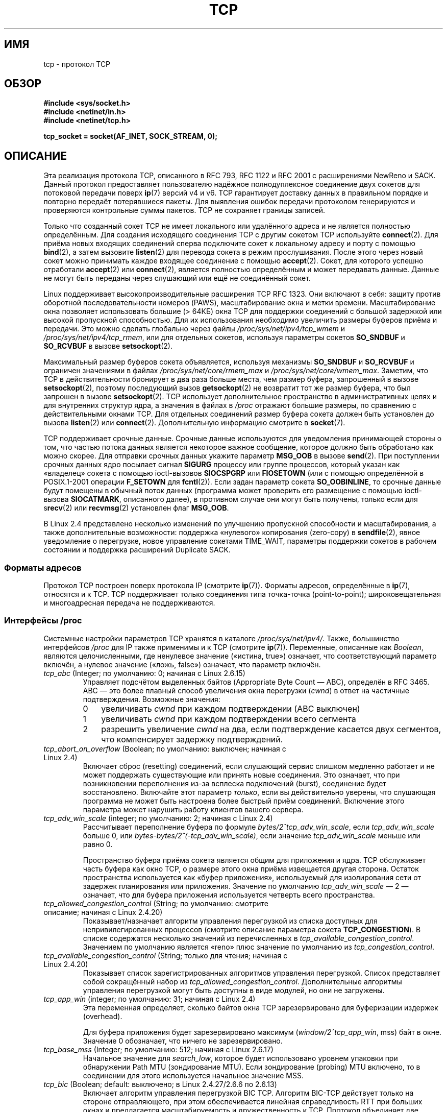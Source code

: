 .\" This man page is Copyright (C) 1999 Andi Kleen <ak@muc.de>.
.\" Permission is granted to distribute possibly modified copies
.\" of this page provided the header is included verbatim,
.\" and in case of nontrivial modification author and date
.\" of the modification is added to the header.
.\"
.\" 2.4 Updates by Nivedita Singhvi 4/20/02 <nivedita@us.ibm.com>.
.\" Modified, 2004-11-11, Michael Kerrisk and Andries Brouwer
.\"	Updated details of interaction of TCP_CORK and TCP_NODELAY.
.\"
.\" 2008-11-21, mtk, many, many updates.
.\"     The descriptions of /proc files and socket options should now
.\"     be more or less up to date and complete as at Linux 2.6.27
.\"     (other than the remaining FIXMEs in the page source below).
.\"
.\"*******************************************************************
.\"
.\" This file was generated with po4a. Translate the source file.
.\"
.\"*******************************************************************
.TH TCP 7 2012\-04\-23 Linux "Руководство программиста Linux"
.SH ИМЯ
tcp \- протокол TCP
.SH ОБЗОР
\fB#include <sys/socket.h>\fP
.br
\fB#include <netinet/in.h>\fP
.br
\fB#include <netinet/tcp.h>\fP
.sp
\fBtcp_socket = socket(AF_INET, SOCK_STREAM, 0);\fP
.SH ОПИСАНИЕ
Эта реализация протокола TCP, описанного в RFC\ 793, RFC\ 1122 и RFC\ 2001 с
расширениями NewReno и SACK. Данный протокол предоставляет пользователю
надёжное полнодуплексное соединение двух сокетов для потоковой передачи
поверх \fBip\fP(7) версий v4 и v6. TCP гарантирует доставку данных в правильном
порядке и повторно передаёт потерявшиеся пакеты. Для выявления ошибок
передачи протоколом генерируются и проверяются контрольные суммы
пакетов. TCP не сохраняет границы записей.

Только что созданный сокет TCP не имеет локального или удалённого адреса и
не является полностью определённым. Для создания исходящего соединения TCP с
другим сокетом TCP используйте \fBconnect\fP(2). Для приёма новых входящих
соединений сперва подключите  сокет к локальному адресу и порту с помощью
\fBbind\fP(2), а затем вызовите \fBlisten\fP(2) для перевода сокета в режим
прослушивания. После этого через новый сокет можно принимать каждое входящее
соединение с помощью \fBaccept\fP(2). Сокет, для которого успешно отработали
\fBaccept\fP(2) или \fBconnect\fP(2), является полностью определённым и может
передавать данные. Данные не могут быть переданы через слушающий или ещё не
соединённый сокет.

Linux поддерживает высокопроизводительные расширения TCP RFC\ 1323. Они
включают в себя: защиту против оборотной последовательности номеров (PAWS),
масштабирование окна и метки времени. Масштабирование окна позволяет
использовать большие (> 64КБ) окна TCP для поддержки соединений с
большой задержкой или высокой пропускной способностью. Для их использования
необходимо увеличить размеры буферов приёма и передачи. Это можно сделать
глобально через файлы \fI/proc/sys/net/ipv4/tcp_wmem\fP и
\fI/proc/sys/net/ipv4/tcp_rmem\fP, или для отдельных сокетов, используя
параметры сокетов \fBSO_SNDBUF\fP и \fBSO_RCVBUF\fP в вызове \fBsetsockopt\fP(2).

Максимальный размер буферов сокета объявляется, используя механизмы
\fBSO_SNDBUF\fP и \fBSO_RCVBUF\fP и ограничен значениями в файлах
\fI/proc/sys/net/core/rmem_max\fP и \fI/proc/sys/net/core/wmem_max\fP. Заметим,
что TCP в действительности бронирует в два раза больше места, чем размер
буфера, запрошенный в вызове \fBsetsockopt\fP(2), поэтому последующий вызов
\fBgetsockopt\fP(2) не возвратит тот же размер буфера, что был запрошен в
вызове \fBsetsockopt\fP(2). TCP использует дополнительное пространство в
административных целях и для внутренних структур ядра, а значения в файлах в
\fI/proc\fP отражают большие размеры, по сравнению с действительными окнами
TCP. Для отдельных соединений размер буфера сокета должен быть установлен до
вызова \fBlisten\fP(2) или \fBconnect\fP(2). Дополнительную информацию смотрите в
\fBsocket\fP(7).
.PP
TCP поддерживает срочные данные. Срочные данные используются для уведомления
принимающей стороны о том, что частью потока данных является некоторое
важное сообщение, которое должно быть обработано как можно скорее. Для
отправки срочных данных укажите параметр \fBMSG_OOB\fP в вызове \fBsend\fP(2). При
поступлении срочных данных ядро посылает сигнал \fBSIGURG\fP процессу или
группе процессов, который указан как «владелец» сокета с помощью
ioctl\-вызовов \fBSIOCSPGRP\fP или \fBFIOSETOWN\fP (или с помощью определённой в
POSIX.1\-2001 операции \fBF_SETOWN\fP для \fBfcntl\fP(2)). Если задан параметр
сокета \fBSO_OOBINLINE\fP, то срочные данные будут помещены в обычный поток
данных (программа может проверить его размещение с помощью ioctl\-вызова
\fBSIOCATMARK\fP, описанного далее), в противном случае они могут быть
получены, только если для s\fBrecv\fP(2) или \fBrecvmsg\fP(2) установлен флаг
\fBMSG_OOB\fP.

В Linux 2.4 представлено несколько изменений по улучшению пропускной
способности и масштабирования, а также дополнительные возможности: поддержка
«нулевого» копирования (zero\-copy) в \fBsendfile\fP(2), явное уведомление о
перегрузке, новое управление сокетами TIME_WAIT, параметры поддержки сокетов
в рабочем состоянии и поддержка расширений Duplicate SACK.
.SS "Форматы адресов"
Протокол TCP построен поверх протокола IP (смотрите \fBip\fP(7)). Форматы
адресов, определённые в \fBip\fP(7), относятся и к TCP. TCP поддерживает только
соединения типа точка\-точка (point\-to\-point); широковещательная и
многоадресная передача не поддерживаются.
.SS "Интерфейсы /proc"
Системные настройки параметров TCP хранятся в каталоге
\fI/proc/sys/net/ipv4/\fP. Также, большинство интерфейсов \fI/proc\fP для IP также
применимы и к TCP (смотрите \fBip\fP(7)). Переменные, описанные как \fIBoolean\fP,
являются целочисленными, где ненулевое значение («истина, true») означает,
что соответствующий параметр включён, а нулевое значение («ложь, false»)
означает, что параметр включён.
.TP 
\fItcp_abc\fP (Integer; по умолчанию: 0; начиная с Linux 2.6.15)
.\" The following is from 2.6.28-rc4: Documentation/networking/ip-sysctl.txt
Управляет подсчётом выделенных байтов (Appropriate Byte Count — ABC),
определён в RFC 3465. ABC — это более плавный способ увеличения окна
перегрузки (\fIcwnd\fP) в ответ на частичные подтверждения. Возможные значения:
.RS
.IP 0 3
увеличивать \fIcwnd\fP при каждом подтверждении (ABC выключен)
.IP 1
увеличивать \fIcwnd\fP при каждом подтверждении всего сегмента
.IP 2
разрешить увеличение \fIcwnd\fP на два, если подтверждение касается двух
сегментов, что компенсирует задержку подтверждений.
.RE
.TP 
\fItcp_abort_on_overflow\fP (Boolean;  по умолчанию: выключен; начиная с Linux 2.4)
.\" Since 2.3.41
Включает сброс (resetting) соединений, если слушающий сервис слишком
медленно работает и не может поддержать существующие или принять новые
соединения. Это означает, что при возникновении переполнения из\-за всплеска
подключений (burst), соединение будет восстановлено. Включайте этот параметр
\fIтолько\fP, если вы действительно уверены, что слушающая программа не может
быть настроена более быстрый приём соединений. Включение этого параметра
может нарушить работу клиентов вашего сервера.
.TP 
\fItcp_adv_win_scale\fP (integer; по умолчанию: 2; начиная с Linux 2.4)
.\" Since 2.4.0-test7
Рассчитывает переполнение буфера по формуле \fIbytes/2^tcp_adv_win_scale\fP,
если \fItcp_adv_win_scale\fP больше 0, или
\fIbytes\-bytes/2^(\-tcp_adv_win_scale)\fP, если значение \fItcp_adv_win_scale\fP
меньше или равно 0.

Пространство буфера приёма сокета является общим для приложения и ядра. TCP
обслуживает часть буфера как окно TCP, о размере этого окна приёма
извещается другая сторона. Остаток пространства используется как «буфер
приложения», используемый для изолирования сети от задержек планирования или
приложения. Значение по умолчанию \fItcp_adv_win_scale\fP — 2 — означает, что
для буфера приложения используется четверть всего пространства.
.TP 
\fItcp_allowed_congestion_control\fP (String; по умолчанию: смотрите описание; начиная с Linux 2.4.20)
.\" The following is from 2.6.28-rc4: Documentation/networking/ip-sysctl.txt
.\" FIXME How are the items in this delimited? Null bytes, spaces, commas?
Показывает/назначает алгоритм управления перегрузкой из списка доступных для
непривилегированных процессов (смотрите описание параметра сокета
\fBTCP_CONGESTION\fP). В списке содержатся несколько значений из перечисленных
в \fItcp_available_congestion_control\fP. Значением по умолчанию является
«reno» плюс значение по умолчанию из \fItcp_congestion_control\fP.
.TP 
\fItcp_available_congestion_control\fP (String; только для чтения; начиная с Linux 2.4.20)
.\" The following is from 2.6.28-rc4: Documentation/networking/ip-sysctl.txt
.\" FIXME How are the items in this delimited? Null bytes, spaces, commas?
Показывает список зарегистрированных алгоритмов управления
перегрузкой. Список представляет собой сокращённый набор из
\fItcp_allowed_congestion_control\fP. Дополнительные алгоритмы управления
перегрузкой могут быть доступны в виде модулей, но они не загружены.
.TP 
\fItcp_app_win\fP (integer; по умолчанию: 31; начиная с Linux 2.4)
.\" Since 2.4.0-test7
Эта переменная определяет, сколько байтов окна TCP зарезервировано для
буферизации издержек (overhead).

.\"
.\" The following is from 2.6.28-rc4: Documentation/networking/ip-sysctl.txt
Для буфера приложения будет зарезервировано максимум
(\fIwindow/2^tcp_app_win\fP, mss) байт в окне. Значение 0 обозначает, что
ничего не зарезервировано.
.TP 
\fItcp_base_mss\fP (Integer; по умолчанию: 512; начиная с Linux 2.6.17)
.\"
.\" The following is from 2.6.12: Documentation/networking/ip-sysctl.txt
Начальное значение для \fIsearch_low\fP, которое будет использовано уровнем
упаковки при обнаружении Path MTU (зондирование MTU). Если зондирование
(probing) MTU включено, то в соединении для этого используется начальное
значение MSS.
.TP 
\fItcp_bic\fP (Boolean; default: выключено; в Linux 2.4.27/2.6.6 по 2.6.13)
.\"
.\" The following is from 2.6.12: Documentation/networking/ip-sysctl.txt
Включает алгоритм управления перегрузкой BIC TCP. Алгоритм BIC\-TCP действует
только на стороне отправляющего, при этом обеспечивается линейная
справедливость RTT при больших окнах и предлагается масштабируемость и
дружественность к TCP. Протокол объединяет две схемы, называемые аддитивное
увеличение (additive increase) и увеличение дихотомическим поиском (binary
search increase). Когда окно перегрузки велико, аддитивное увеличение с
большим приращением обеспечивает линейную справедливость RTT, а также
хорошую масштабируемость. При маленьких окнах перегрузки, увеличение
дихотомическим поиском предоставляет дружественность к TCP.
.TP 
\fItcp_bic_low_window\fP (integer; по умолчанию: 14; в Linux 2.4.27/2.6.6 по 2.6.13)
.\"
.\" The following is from 2.6.12: Documentation/networking/ip-sysctl.txt
Устанавливает порог окна (в пакетах) после которого запускается BIC TCP для
регулировки окна перегрузки. Ниже этого порога BIC TCP действует как
алгоритм по умолчанию — TCP Reno.
.TP 
\fItcp_bic_fast_convergence\fP (Boolean; по умолчанию: включено; в Linux 2.4.27/2.6.6 по 2.6.13)
Заставляет BIC TCP реагировать на изменения окна перегрузки более
быстро. Позволяет двум потокам сообща использовать одно соединение для более
быстрой сходимости.
.TP 
\fItcp_congestion_control\fP (String; по умолчанию: смотрите описание; начиная с Linux 2.4.13)
.\" The following is from 2.6.28-rc4: Documentation/networking/ip-sysctl.txt
Включает алгоритм управления перегрузкой по умолчанию для новых
соединений. Алгоритм «reno» доступен всегда, но в зависимости от настроек
ядра могут быть и другие. Значение по умолчанию для этого файла задаётся в
настройке ядра.
.TP 
\fItcp_dma_copybreak\fP (integer; по умолчанию: 4096; начиная с Linux 2.6.24)
Нижний предел (в байтах) на количество читаемых из сокета данных, которое
будет снято из механизма копирования DMA, если он есть в системе и ядро было
настроено с параметром \fBCONFIG_NET_DMA\fP.
.TP 
\fItcp_dsack\fP (Boolean; по умолчанию: включено; начиная с Linux 2.4)
.\" Since 2.4.0-test7
Включает поддержку RFC\ 2883 TCP Duplicate SACK.
.TP 
\fItcp_ecn\fP (Boolean; по умолчанию: выключено; начиная с Linux 2.4)
.\" Since 2.4.0-test7
Включает RFC\ 2884 Explicit Congestion Notification (явное уведомление о
перегрузке). При включении может пропасть возможность установления
соединений с некоторыми узлами из\-за старых маршрутизаторов по пути
следования, что выражается в обрыве (dropped) соединения.
.TP 
\fItcp_fack\fP (Boolean; по умолчанию: включено; начиная с Linux 2.2)
.\" Since 2.1.92
Включает поддержку TCP Forward Acknowledgement (подтверждение передачи).
.TP 
\fItcp_fin_timeout\fP (integer; по умолчанию: 60; начиная с Linux 2.2)
.\" Since 2.1.53
.\"
.\" The following is from 2.6.12: Documentation/networking/ip-sysctl.txt
Устанавливает количество секунд, в течение которых необходимо ждать
последний пакет FIN перед принудительным закрытием сокета. Строго говоря,
это нарушение спецификации TCP, но оно необходимо для предотвращения атак
отказа в обслуживании (DoS). Значение по умолчанию в ядрах 2.2 равно 180.
.TP 
\fItcp_frto\fP (integer; по умолчанию: 0; начиная с Linux 2.4.21/2.6)
.\" Since 2.4.21/2.5.43
Включает F\-RTO — расширенный алгоритм восстановления пауз при повторных
передачах TCP (RTO). В частности, он полезен в беспроводных средах, где
потеря пакетов обычно происходит из\-за произвольного возникающих радиопомех,
а не из\-за перегрузки промежуточного маршрутизатора. Подробности смотрите в
RFC 4138.

В этом файле могут быть следующие значения:
.RS
.IP 0 3
Выключить.
.IP 1
Включить базовую версию алгоритма F\-RTO.
.IP 2
Включить расширенный SACK алгоритм F\-RTO, если поток использует SACK. Когда
используется SACK, также может использоваться и базовая версия, хотя при
этом возникают случаи, где F\-RTO сработает плохо при подсчёте пакетов в
потоке TCP с включённым SACK.
.RE
.IP
До Linux 2.6.22 этот параметр имел тип Boolean, в котором поддерживаются
только значения 0 и 1.
.TP 
\fItcp_frto_response\fP (integer; по умолчанию: 0; начиная с Linux 2.6.22)
Если F\-RTO обнаруживает, что пауза при повторной передаче TCP не типична
(т.е, паузы можно было бы избежать, если в TCP была бы установлена более
длительная пауза повторной передачи), то у TCP есть несколько вариантов, что
сделать дальше. Возможные значения:
.RS
.IP 0 3
Уменьшение скорости (rate) вдвое; плавный и осторожный ответ, приводит к
уменьшению окна перегрузки (\fIcwnd\fP) вдвое и предельной величине медленного
старта (\fIssthresh\fP) после одного RTT.
.IP 1
Очень осторожный ответ; не рекомендуется, так как хотя и допускается, но
плохо взаимодействует с остальным Linux TCP; немедленно уменьшает \fIcwnd\fP и
\fIssthresh\fP вдвое.
.IP 2
Активный ответ; отменяет оценки управления перегрузкой, которые теперь не
нужны (игнорируется возможность потери повторной передачи, которая бы
требовала от TCP большей бережливости); значения \fIcwnd\fP и \fIssthresh\fP
восстанавливаются в значения до паузы.
.RE
.TP 
\fItcp_keepalive_intvl\fP (integer; по умолчанию: 75; начиная с Linux 2.4)
.\" Since 2.3.18
Количество секунд между отправкой «поддерживающих» (keep\-alive) проверочных
пакетов.
.TP 
\fItcp_keepalive_probes\fP (integer; по умолчанию: 9; начиная с Linux 2.2)
.\" Since 2.1.43
Максимальное количество отправляемых «поддерживающих» (keep\-alive) пакетов
TCP до разрыва соединения, если не будет получено ответа от другой стороны.
.TP 
\fItcp_keepalive_time\fP (integer; по умолчанию: 7200; начиная с Linux 2.2)
.\" Since 2.1.43
Количество секунд между отсутствием передаваемых данных и отправкой через
соединение «поддерживающих» пакетов. Эти пакеты будут отправляться, только
если установлен параметра сокета \fBSO_KEEPALIVE\fP. Значение по умолчанию
равно 7200 секунд (2 часа). Бездействующее соединение разрывается примерно
через 11 минут (9 пакетов, с интервалом 75 секунд) при включённом режиме
keep\-alive.

.\"
.\" The following is from 2.6.12: Documentation/networking/ip-sysctl.txt
Заметим, что механизмы слежения за соединением более низкого уровня и
периоды ожидания приложений могут быть гораздо короче.
.TP 
\fItcp_low_latency\fP (Boolean; по умолчанию: выключено; начиная с Linux 2.4.21/2.6)
.\" Since 2.4.21/2.5.60
Если включён, то при работе стека TCP отдаётся предпочтение меньшей
задержке, а не более высокой производительности. Если параметр выключен, то
предпочтение отдаётся высокой производительности. В качестве примера
приложения, для которого нужно включить этот параметр, можно привести
вычислительный кластер Beowulf.
.TP 
\fItcp_max_orphans\fP (integer; по умолчанию: смотрите далее; начиная с Linux 2.4)
.\" Since 2.3.41
Максимальное количество брошенных (orphaned, не присоединённых ни к одному
пользовательскому обработчику файлов) сокетов TCP, разрешённых в
системе. Если это количество превышается, то брошенные соединения
сбрасываются и выводится предупреждение. Данное ограничение существует
только для предотвращения простейших атак в обслуживании (DoS). Понижать
этот лимит не рекомендуется. Иногда для сети может потребоваться увеличить
это количество, но заметим, что на каждое такое брошенное соединение
расходуется до 64КБ невыгружаемой памяти. Значение по умолчанию равно
значению параметра ядра NR_FILE. Значение по умолчанию может изменяться в
зависимости от количества памяти в системе.
.TP 
\fItcp_max_syn_backlog\fP (integer; по умолчанию: смотрите далее; начиная с Linux 2.2)
.\" Since 2.1.53
Максимальное количество запросов на соединение в очереди, которые пока не
получили подтверждения от клиентов. Если это количество превышается, то ядро
начнёт отбрасывать запросы. Значение по умолчанию (256) увеличивается до
1024, если в системе достаточно памяти (>= 128МБ) и уменьшается до 128,
если памяти мало (<= 32МБ). При значениях больше 1024 рекомендуется
также изменить значение TCP_SYNQ_HSIZE в \fIinclude/net/tcp.h\fP так, чтобы
TCP_SYNQ_HSIZE*16<=tcp_max_syn_backlog, и пересобрать ядро.
.TP 
\fItcp_max_tw_buckets\fP (integer; по умолчанию: смотрите далее; начиная с Linux 2.4)
.\" Since 2.3.41
Максимальное количество сокетов в состоянии TIME_WAIT, разрешённое в
системе. Это ограничение существует только для предотвращения простейших
атак DoS. По умолчанию равно NR_FILE*2 и изменяется в зависимости от
количества памяти в системе. Если это значение превышено, то сокет
закрывается и выводится предупреждение.
.TP 
\fItcp_moderate_rcvbuf\fP (Boolean; по умолчанию: включено; начиная с Linux 2.4.17/2.6.7)
.\" The following is from 2.6.28-rc4: Documentation/networking/ip-sysctl.txt
Если включён, то для TCP включается автоматическая настройка приёмного
буфера; при этом размер буфера (не более чем \fItcp_rmem[2]\fP) автоматически
подгоняется под размер, используемый на пути прохождения трафика, в целях
достижения максимальной пропускной способности.
.TP 
\fItcp_mem\fP (начиная с Linux 2.4)
.\" Since 2.4.0-test7
Вектор из 3 целочисленных значений: [low, pressure, high]. Представляют
собой границы, измеряемые в системных страницах памяти, используются в TCP
для отслеживания использования памяти. По умолчанию рассчитываются во время
загрузки ОС, зависят от количества памяти в системе (для этого в TCP может
использоваться только \fIнижняя память\fP (low memory), которая в 32\-битных
системах ограничена 900\-ми мегабайтами. В 64\-битных системах этого
ограничения нет).
.RS
.TP  10
\fIlow\fP
TCP не регулирует распределение своей памяти, если число страниц, выделенных
глобально, ниже этого значения.
.TP 
\fIpressure\fP
Когда количество страниц, размещённых TCP,  превышает это значение, то TCP
изменяет свой метод использования памяти. Это состояние отменяется при
падении количества размещённых страниц ниже значения \fIlow\fP.
.TP 
\fIhigh\fP
Глобальное (общее) максимальное количество страниц, которое может
использовать TCP. Это значение переопределяет все другие ограничения,
накладываемые ядром.
.RE
.TP 
\fItcp_mtu_probing\fP (integer; по умолчанию: 0; начиная с Linux 2.6.17)
.\" The following is from 2.6.28-rc4: Documentation/networking/ip-sysctl.txt
Этот параметр контролирует TCP Packetization\-Layer Path MTU Discovery. В
файле могут указываться следующие значения:
.RS
.IP 0 3
Выключен
.IP 1
Включать при обнаружении чёрной дыры (black hole) ICMP
.IP 2
Всегда включено, использовать начальное значение MSS из \fItcp_base_mss\fP.
.RE
.TP 
\fItcp_no_metrics_save\fP (Boolean; по умолчанию: выключено; начиная с Linux 2.6.6)
.\" The following is from 2.6.28-rc4: Documentation/networking/ip-sysctl.txt
По умолчанию, TCP сохраняет различные метрики соединения в кэше маршрутов
при закрытии соединения для того, чтобы соединения, устанавливаемые в
ближайшем будущем, могли использовать этот набор начальных
состояний. Обычно, это увеличивает общую производительность, но иногда может
и уменьшить её. Если \fItcp_no_metrics_save\fP включено, то TCP не кэширует
метрики при закрытии соединений.
.TP 
\fItcp_orphan_retries\fP (integer; по умолчанию: 8; начиная с Linux 2.4)
.\" Since 2.3.41
Максимальное количество попыток проверки другой стороны соединения перед
закрытием с нашей стороны.
.TP 
\fItcp_reordering\fP (integer; по умолчанию: 3; начиная с Linux 2.4)
.\" Since 2.4.0-test7
Максимальное количество пакетов, которое может быть переупорядочено в потоке
TCP, при котором TCP ещё не считает что произошли потери и не переходит в
состояние медленного запуска (slow start). Не рекомендуется менять это
значение. Данная метрика обнаружения переупорядочивания пакетов
предназначена для минимизации повторных передач, обусловленных
переупорядочиванием пакетов в соединении.
.TP 
\fItcp_retrans_collapse\fP (Boolean; по умолчанию: включено; начиная с Linux 2.2)
.\" Since 2.1.96
При повторной передаче пробовать посылать полноразмерные пакеты.
.TP 
\fItcp_retries1\fP (integer; по умолчанию: 3; начиная с Linux 2.2)
.\" Since 2.1.43
Количество попыток повторной передачи пакетов по установленному соединению
без привлечения других сетевых уровней. При превышении данного количества,
сетевой уровень обновляет маршрут перед каждым повтором (если это
возможно). В RFC установлено минимальное значение по умолчанию: 3.
.TP 
\fItcp_retries2\fP (integer; по умолчанию: 15; начиная с Linux 2.2)
.\" Since 2.1.43
Максимальное количество попыток повторной передачи пакетов TCP по
установленному соединению до того, как оно будет считаться разорванным. По
умолчанию равно 15, что соответствует времени примерно от 13 до 30 минут, в
зависимости от значения таймера повторной передачи. В RFC\ 1122 установлена
минимальная граница в 100 секунд, которая обычно считается слишком
маленькой.
.TP 
\fItcp_rfc1337\fP (Boolean; по умолчанию: выключено; начиная с Linux 2.2)
.\" Since 2.1.90
Включает поведение TCP, совместимое с RFC\ 1337. Если выключено, то: если в
состоянии TIME_WAIT принимается RST, то сокет закрывается немедленно, не
дожидаясь конца периода TIME_WAIT.
.TP 
\fItcp_rmem\fP (начиная с Linux 2.4)
.\" Since 2.4.0-test7
Вектор из 3 целочисленных значений: [min, default, max]. Эти параметры
используются TCP для регулирования размера буфера приёма. TCP динамически
корректирует размер буфера приёма от значений по умолчанию, указанных ниже,
в диапазоне этих переменных и в зависимости от количества памяти в системе.
.RS
.TP  10
\fImin\fP
Минимальный размер буфера приёма, используемый каждым сокетом TCP. По
умолчанию равен размеру системной страницы (в Linux 2.4 равно 4КБ и может
уменьшаться до \fBPAGE_SIZE\fP байт в системах с малым количеством памяти). Это
значение используется для того, чтобы размещение страниц памяти меньше этого
значения в режиме давления (pressure) все равно выполнялось. Не ограничивает
размер буфера приёма, объявленного для сокета с помощью \fBSO_RCVBUF\fP.
.TP 
\fIdefault\fP
Размер буфера приёма по умолчанию для сокетов TCP. Это значение
переопределяет начальный размер буфера по умолчанию, взятый из общей
глобальной переменной \fInet.core.rmem_default\fP, определённой для всех
протоколов. По умолчанию равен 87380 байт (в Linux 2.4 это значение может
уменьшаться до 43689 в системах с малым количеством памяти). Если желательны
большие размеры буфера приёма, то это значение должно быть увеличено (влияет
на все сокеты). Для разрешения больших размеров окон TCP должно быть
включено \fInet.ipv4.tcp_window_scaling\fP (по умолчанию).
.TP 
\fImax\fP
Максимальный размер буфера приёма, используемый каждым сокетом TCP. Это
значение не переопределяет значение глобальной переменной
\fInet.core.rmem_max\fP. Не используется для ограничения размера буфера приёма,
объявленного для сокета через \fBSO_RCVBUF\fP. Значение по умолчанию
рассчитывается по следующей формуле

    max(87380, min(4МБ, \fItcp_mem\fP[1]*PAGE_SIZE/128))

(в Linux 2.4 значение по умолчанию равно 87380*2 байт, уменьшается до 87380
в системах с малым количеством памяти).
.RE
.TP 
\fItcp_sack\fP (Boolean; по умолчанию: включено; начиная с Linux 2.2)
.\" Since 2.1.36
Включает выборочные подтверждения TCP (TCP Selective Acknowledgements),
описанные в RFC\ 2018.
.TP 
\fItcp_slow_start_after_idle\fP (Boolean; по умолчанию: включено; начиная с Linux 2.6.18)
.\" The following is from 2.6.28-rc4: Documentation/networking/ip-sysctl.txt
Если включено, то разрешается поведение согласно RFC 2861 и таймаут окна
перегрузки после периода простоя. Период простоя определяется текущим
значением RTO (таймаут повторной передачи). Если выключено, то после окна
перегрузки не следует таймаут после периода простоя.
.TP 
\fItcp_stdurg\fP (Boolean; по умолчанию: выключено; начиная с Linux 2.2)
.\" Since 2.1.44
.\" RFC 793 was ambiguous in its specification of the meaning of the
.\" urgent pointer.  RFC 1122 (and RFC 961) fixed on a particular
.\" resolution of this ambiguity (unfortunately the "wrong" one).
Если значение включено, то для поля указателя срочных данных TCP
используется интерпретация RFC\ 1122. Согласно этому указатель срочности
указывает на последний байт срочных данных. Если это значение выключено, то
для указателя на срочные данные применяется интерпретация, совместимая с
BSD: указатель срочности указывает на первый байт после срочных
данных. Включение этого значения может привести к проблемам с
взаимодействием сетей.
.TP 
\fItcp_syn_retries\fP (integer; по умолчанию: 5; начиная с Linux 2.2)
.\" Since 2.1.38
Максимальное количество посылаемых начальных пакетов SYN у активного
соединения TCP. Значение должно быть меньше 255. Значение по умолчанию равно
5, что соответствует примерно 180 секундам.
.TP 
\fItcp_synack_retries\fP (integer; по умолчанию: 5; начиная с Linux 2.2)
.\" Since 2.1.38
Максимальное количество попыток повторной передачи сегмента SYN/ACK у
пассивного соединения TCP. Значение должно быть меньше 255.
.TP 
\fItcp_syncookies\fP (Boolean; начиная с Linux 2.2)
.\" Since 2.1.43
Включает TCP syncookies. Ядро должно быть собрано с параметром
\fBCONFIG_SYN_COOKIES\fP. Это вызывает отправку syncookies при переполнении у
сокета очереди syn backlog. Возможность syncookies создана для защиты сокета
от атак переполнения SYN. Используйте её в самую последнюю очередь, а лучше
вообще не используйте. Это является нарушением протокола TCP и конфликтует
со многими другими областями TCP, например с расширениями TCP. Может
привести к проблемам в работе клиентов и релеев. Не рекомендуется к
использованию на высокозагруженных серверах в качестве «быстрой помощи» при
перегрузках или некорректных настройках. В качестве рекомендуемой
альтернативы смотрите \fItcp_max_syn_backlog\fP, \fItcp_synack_retries\fP и
\fItcp_abort_on_overflow\fP.
.TP 
\fItcp_timestamps\fP (Boolean; по умолчанию: включено; начиная с Linux 2.2)
.\" Since 2.1.36
Включает метки времени TCP, описанные в RFC\ 1323.
.TP 
\fItcp_tso_win_divisor\fP (integer; по умолчанию: 3; начиная с Linux 2.6.9)
Контролирует процент окна перегрузки, который может быть использован
одиночным кадром TCP Segmentation Offload (TSO). Значение этого параметра —
компромисс между временной нагрузкой (burstiness) и построением больших
кадров TSO.
.TP 
\fItcp_tw_recycle\fP (Boolean; по умолчанию: выключено; начиная с Linux 2.4)
.\" Since 2.3.15
.\"
.\" The following is from 2.6.12: Documentation/networking/ip-sysctl.txt
Включает быстрое повторное использование сокетов TIME_WAIT. Включать не
рекомендуется, так как это может привести к проблемам с трансляцией сетевых
адресов NAT.
.TP 
\fItcp_tw_reuse\fP (Boolean; по умолчанию: выключено; начиная с Linux 2.4.19/2.6)
.\" Since 2.4.19/2.5.43
.\"
.\" The following is from 2.6.12: Documentation/networking/ip-sysctl.txt
Позволяет повторно использовать сокеты TIME_WAIT для новых соединений, если
это безопасно с точки зрения протокола. Значение не должно изменяться без
совета/запроса технических специалистов.
.TP 
\fItcp_vegas_cong_avoid\fP (Boolean; по умолчанию: выключено; с Linux 2.2 по 2.6.13)
.\" Since 2.1.8; removed in 2.6.13
.\"
.\" The following is from 2.6.12: Documentation/networking/ip-sysctl.txt
Включает алгоритм избежания перегрузок TCP Vegas. TCP Vegas действует на
стороне отправителя; он ожидает начала перегрузки, оценивая пропускную
способность. TCP Vegas подгоняет частоту отправки, изменяя окно
перегрузки. При включённом TCP Vegas обеспечиваются меньшие потери пакетов,
но он не так стремителен как TCP Reno.
.TP 
\fItcp_westwood\fP (Boolean; по умолчанию: выключено; с Linux 2.4.26/2.6.3 по 2.6.13)
Включает алгоритм управления перегрузками TCP Westwood+. TCP Westwood+
действует на стороне отправителя и является модификацией стека протокола TCP
Reno, ориентированной на производительность управления перегрузками TCP.  Он
основан на оценке полосы пропускания от точки передачи до точки приёма при
изменении окна перегрузки и порога медленного старта после возникновения
перегрузки. Используя эту оценку TCP Westwood+ подстраивает порог медленного
старта и окно перегрузки, принимая во внимание пропускную способность,
полученную во время перегрузки. TCP Westwood+ значительно увеличивает
плавность (fairness), по сравнению с TCP Reno, в проводных сетях и
пропускную способность в беспроводных сетях.
.TP 
\fItcp_window_scaling\fP (Boolean; по умолчанию: включено; начиная с Linux 2.2)
.\" Since 2.1.36
Включает изменение размера окна TCP, описанное в RFC\ 1323. Эта возможность
позволяет использовать большие (> 64КБ) окна для соединений TCP, но она
должна также поддерживаться на другой стороне соединения. Обычно, 16\-ти
битовый размер поля длины окна в заголовке TCP ограничивает его размер до
64КБ. Если нужно обеспечить больший размер окна, то приложение должно
увеличить размер своих буферов сокетов и включить  возможность
масштабирования окна. Если значение \fItcp_window_scaling\fP выключено, то TCP
не будет согласовывать использование масштабирования окон с другой стороной
во время установки соединения.
.TP 
\fItcp_wmem\fP (начиная с Linux 2.4)
.\" Since 2.4.0-test7
Вектор из 3 целочисленных значений: [min, default, max]. Эти параметры
используются TCP для управления размером буфера отправления. TCP динамически
корректирует размер буфера отправления от значений по умолчанию, указанных
ниже, в диапазоне этих переменных и в зависимости от количества доступной
памяти.
.RS
.TP  10
\fImin\fP
Минимальный размер буфера отправления, используемый каждым сокетом TCP. По
умолчанию равен размеру системной страницы (в Linux 2.4 значение равно
4КБ). Это значение используется для того, чтобы размещение страниц памяти
меньше этого значения в режиме давления (pressure) все равно выполнялось. Не
ограничивает размер буфера отправления, объявленного для сокета с помощью
\fBSO_SNDBUF\fP.
.TP 
\fIdefault\fP
.\" True in Linux 2.4 and 2.6
Размер буфера отправления по умолчанию для сокетов TCP. Это значение
переопределяет начальный размер буфера по умолчанию, взятый из общей
глобальной переменной \fI/proc/sys/net/core/wmem_default\fP, определённой для
всех протоколов. По умолчанию равно 16КБ. Если желательны большие размеры
буферов отправления, то это значение должно быть увеличено (влияет на все
сокеты). Для разрешения больших размеров окон TCP значение
\fI/proc/sys/net/ipv4/tcp_window_scaling\fP должно быть ненулевым (по
умолчанию).
.TP 
\fImax\fP
Максимальный размер буфера отправления, используемый каждым сокетом TCP. Это
значение не переопределяет значение переменной
\fI/proc/sys/net/core/wmem_max\fP. Не используется для ограничения размера
буфера отправления, объявленного для сокета через \fBSO_SNDBUF\fP. Значение по
умолчанию рассчитывается по следующей формуле

    max(65536, min(4МБ, \fItcp_mem\fP[1]*PAGE_SIZE/128))

(в Linux 2.4 значение по умолчанию равно 128КБ, уменьшается до 64КБ в
системах с малым количеством памяти).
.RE
.TP 
\fItcp_workaround_signed_windows\fP (Boolean; по умолчанию: выключено; начиная с Linux 2.6.26)
Если включено, то предполагать, что неполучение параметра окна
масштабирования означает, что удалённый TCP повреждён и считать размер окна
как число со знаком. Если выключено, то предполагается, что удалённый TCP не
повреждён, даже если мы не получаем от него параметр окна масштабирования.
.SS "Параметры сокетов"
.\" or SOL_TCP on Linux
.\" FIXME Document TCP_CONGESTION (new in 2.6.13)
Для получения и задания параметров сокетов TCP используйте вызов
\fBgetsockopt\fP(2) и \fBsetsockopt\fP(2), соответственно.  Значение аргумента
уровня параметров должно быть равно \fBIPPROTO_TCP\fP. Кроме того, сокетам TCP
доступно большинство параметров сокета \fBIPPROTO_IP\fP. Дополнительная
информация приведена в \fBip\fP(7).
.TP 
\fBTCP_CORK\fP (начиная с Linux 2.2)
.\" precisely: since 2.1.127
Если установлен, то не посылать частичные кадры. Все поставленные в очередь
частичные кадры будут отосланы, когда этот параметр будет очищен. Это
полезно для подготовки заголовков перед вызовом \fBsendfile\fP(2) или для
оптимизации пропускной способности. В текущей реализации отводится максимум
(ceiling) 200 миллисекунд, в течение которых вывод закупоривается (corked)
из\-за \fBTCP_CORK\fP. Если этот максимум достигнут, то данные в очереди
передаются автоматически. Этот параметр можно совмещать с \fBTCP_NODELAY\fP
только начиная с Linux 2.5.71. Данный параметр не должен использоваться,
если требуется переносимость кода.
.TP 
\fBTCP_DEFER_ACCEPT\fP (начиная с Linux 2.4)
.\" Precisely: since 2.3.38
Позволяет слушающему просыпаться только при поступлении данных на
сокет. Принимает целое значение (секунды), может ограничить максимальное
количество попыток TCP закрытия этого соединения. Данный параметр не должен
использоваться, если требуется переносимость кода.
.TP 
\fBTCP_INFO\fP (начиная с Linux 2.4)
Используется для сбора информации об этом сокете. Ядро возвращает структуру
\fIstruct tcp_info\fP, определённую в файле \fI/usr/include/linux/tcp.h\fP. Данный
параметр не должен использоваться, если требуется переносимость кода.
.TP 
\fBTCP_KEEPCNT\fP (начиная с Linux 2.4)
.\" Precisely: since 2.3.18
Максимальное число проверок (keepalive probes) TCP, отправляемых перед
сбросом соединения. Данный параметр не должен использоваться, если требуется
переносимость кода.
.TP 
\fBTCP_KEEPIDLE\fP (начиная с Linux 2.4)
.\" Precisely: since 2.3.18
Время (в секундах) простоя (idle) соединения, по прошествии которого TCP
начнёт отправлять проверочные пакеты (keepalive probes), если для сокета
включён параметр \fBSO_KEEPALIVE\fP. Данный параметр не должен использоваться,
если требуется переносимость кода.
.TP 
\fBTCP_KEEPINTVL\fP (начиная с Linux 2.4)
.\" Precisely: since 2.3.18
Время в секундах между отправками отдельных проверочных пакетов (keepalive
probes). Данный параметр не должен использоваться, если требуется
переносимость кода.
.TP 
\fBTCP_LINGER2\fP (начиная с Linux 2.4)
.\" Precisely: since 2.3.41
Время жизни брошенных (orphaned) сокетов в состоянии FIN_WAIT2. Этот
параметр может использоваться для переопределения общесистемного параметра
из файла \fI/proc/sys/net/ipv4/tcp_fin_timeout\fP данного сокета. Значение не
должно противоречить параметру \fBSO_LINGER\fP уровня сокета
\fBsocket\fP(7). Данный параметр не должен использоваться, если требуется
переносимость кода.
.TP 
\fBTCP_MAXSEG\fP
.\" Present in Linux 1.0
.\" FIXME
.\" Document TCP_MD5SIG, added in Linux 2.6.20,
.\" Needs CONFIG_TCP_MD5SIG
.\" From net/inet/Kconfig
.\" bool "TCP: MD5 Signature Option support (RFC2385) (EXPERIMENTAL)"
.\" RFC2385 specifies a method of giving MD5 protection to TCP sessions.
.\" Its main (only?) use is to protect BGP sessions between core routers
.\" on the Internet.
.\"
.\" There is a TCP_MD5SIG option documented in FreeBSD's tcp(4),
.\" but probably many details are different on Linux
.\" Authors were yoshfuji@linux-ipv6.org and Dave Muller
.\" http://thread.gmane.org/gmane.linux.network/47490
.\" http://www.daemon-systems.org/man/tcp.4.html
.\" http://article.gmane.org/gmane.os.netbsd.devel.network/3767/match=tcp_md5sig+freebsd
Максимальный размер сегмента для исходящих пакетов TCP. В Linux 2.2 и ранее,
и в Linux 2.6.28 и новее, если этот параметр задан до установления
соединения, то меняется также и значение MSS, сообщаемое другой стороне в
начальном пакете. Значения, превышающие MTU интерфейса, игнорируются. TCP
также будет определять минимальную и максимальную границу поверх этих
значений.
.TP 
\fBTCP_NODELAY\fP
.\" Present in Linux 1.0
Если включён, то отменяется выполнение алгоритма Nagle. Это означает, что
сегменты всегда отсылаются при первой же возможности, даже если к отправке
назначено небольшое количество данных. Если выключен, то данные
буферизируются и будут отправлены только после набора достаточно большого
количества данных, поэтому небольшие пакеты с данными не отправляются. Этот
параметр переопределяется \fBTCP_CORK\fP; однако, установка данного параметра
вызывает явную очистку ожидающих вывода данных, даже если установлен
\fBTCP_CORK\fP.
.TP 
\fBTCP_QUICKACK\fP (начиная с Linux 2.4.4)
.\" FIXME Document TCP_USER_TIMEOUT (new in 2.6.37)
.\" See commit dca43c75e7e545694a9dd6288553f55c53e2a3a3
Включает режим quickack при установке или выключает при сбросе. В этом
режиме все уведомления отправляются немедленно, а не с некоторой задержкой в
соответствии с обычной работой TCP. Этот флаг не постоянный, он только
включает или выключает режим quickack. Последующие операции с протоколом TCP
будут по своему включать/выключать этот режим в зависимости от своих
внутренних протоколов, настроек и факторов. Данный параметр не должен
использоваться, если требуется переносимость кода.
.TP 
\fBTCP_SYNCNT\fP (начиная с Linux 2.4)
.\" Precisely: since 2.3.18
Устанавливает количество повторных передач SYN, которое должен послать TCP
до отмены попытки установки соединения. Не должно превышать 255. Данный
параметр не должен использоваться, если требуется переносимость кода.
.TP 
\fBTCP_WINDOW_CLAMP\fP (начиная с Linux 2.4)
.\" Precisely: since 2.3.41
Ограничивает размер предлагаемого окна указанным значением. Ядро считает
минимальный размер как SOCK_MIN_RCVBUF/2. Данный параметр не должен
использоваться, если требуется переносимость кода.
.SS "Программный интерфейс сокетов"
TCP предоставляет ограниченную поддержку внеполосных данных в виде (одного
байта) срочных данных. В Linux это означает, что если другая сторона
посылает новые внеполосные данные, то старые срочные данные вставляются как
обычные данные в поток (даже когда \fBSO_OOBINLINE\fP не установлен). В этом
отличие от реализации стека в BSD.
.PP
По умолчанию в Linux используется совместимая с BSD интерпретация поля
срочного указателя. Это нарушает RFC\ 1122, но требуется для правильного
взаимодействия с другими стеками. Это можно изменить через
\fI/proc/sys/net/ipv4/tcp_stdurg\fP.

Возможно получить внеполосные данные с помощью \fIrecv\fP(2) и флага
\fBMSG_PEEK\fP.

Начиная с версии 2.4, Linux поддерживает использование \fBMSG_TRUNC\fP в
аргументе \fIflags\fP вызова \fBrecv\fP(2) (и \fBrecvmsg\fP(2)). Этот флаг принуждает
отбросить принятые байты данных, а не передавать их обратно в буфер,
предоставленный вызывающим. Начиная с Linux 2.4.4, \fBMSG_PEEK\fP также
обладает этим свойством, если используется вместе с \fBMSG_OOB\fP для приёма
внеполосных данных.
.SS "Системные вызовы (ioctl)"
Следующие вызовы \fBioctl\fP(2) возвращают информацию в аргументе
\fIvalue\fP. Синтаксис:
.PP
.RS
.nf
\fBint\fP\fI value\fP\fB;\fP
\fIerror\fP\fB = ioctl(\fP\fItcp_socket\fP\fB, \fP\fIioctl_type\fP\fB, &\fP\fIvalue\fP\fB);\fP
.fi
.RE
.PP
Значением \fIioctl_type\fP может быть одно из:
.TP 
\fBSIOCINQ\fP
.\" FIXME http://sources.redhat.com/bugzilla/show_bug.cgi?id=12002,
.\" filed 2010-09-10, may cause SIOCINQ to be defined in glibc headers
Возвращает количество непрочитанных данных в очереди в приёмном
буфере. Сокет не должен быть в состоянии LISTEN, иначе возвращается ошибка
(\fBEINVAL\fP). Значение \fBSIOCINQ\fP определено в
\fI<linux/sockios.h>\fP. В качестве альтернативы вы можете использовать
синоним \fBFIONREAD\fP, определённый в \fI<sys/ioctl.h>\fP.
.TP 
\fBSIOCATMARK\fP
Возвращает истинное значение (т.е., \fIvalue\fP отличное от нуля), если
входящие данные потока отмечены как срочные.

Если установлен параметр сокета \fBSO_OOBINLINE\fP и \fBSIOCATMARK\fP возвращает
истинное значение, то при следующем чтении из сокета будут получены срочные
данные. Если параметр сокета \fBSO_OOBINLINE\fP не установлен и \fBSIOCATMARK\fP
возвращает истинное значение, то при следующем чтении из сокета будут
получены байты, размещённые после срочных (для действительного чтения
срочных данных требуется флаг \fBrecv(MSG_OOB)\fP).

Заметим, что при чтении никогда не происходит чтения за меткой
срочности. Если приложение проинформировано о наличии срочных данных с
помощью \fBselect\fP(2) (с аргументом \fIexceptfds\fP) или доставкой сигнала
\fBSIGURG\fP, то оно может переместить метку дальше с помощью цикла, в котором
постоянно проверяется \fBSIOCATMARK\fP, и выполнить чтение (запросив любое
количество байт) пока \fBSIOCATMARK\fP возвращает ложь.
.TP 
\fBSIOCOUTQ\fP
.\" FIXME http://sources.redhat.com/bugzilla/show_bug.cgi?id=12002,
.\" filed 2010-09-10, may cause SIOCOUTQ to be defined in glibc headers
Возвращает количество неотправленных данных в очереди отправки сокета. Сокет
не должен быть в состоянии прослушивания LISTEN, иначе возвратится ошибка
(\fBEINVAL\fP). Значение \fBSIOCOUTQ\fP определено в
\fI<linux/sockios.h>\fP. Или же вы можете использовать его аналог
\fBTIOCOUTQ\fP, определённый в \fI<sys/ioctl.h>\fP.
.SS "Обработка ошибок"
При возникновении сетевой ошибки TCP пытается отправить пакет повторно. Если
в течение некоторого времени этого сделать не удаётся, то возвращается либо
\fBETIMEDOUT\fP, либо последняя ошибка, произошедшая в этом соединении.
.PP
Для некоторых приложений требуется более быстрое уведомление об ошибках. Это
может быть выполнено на уровне \fBIPPROTO_IP\fP с помощью параметра сокета
\fBIP_RECVERR\fP. Если этот параметр включён, то все входящие ошибки немедленно
передаются программе пользователя. Используйте этот параметр осторожно: он
приводит к тому, что TCP становится более чувствительным к сменам маршрутов
и другим событиям, обычным для сети.
.SH ОШИБКИ
.TP 
\fBEAFNOTSUPPORT\fP
Переданный в \fIsin_family\fP тип адреса сокета не равен \fBAF_INET\fP.
.TP 
\fBEPIPE\fP
Другая сторона неожиданно закрыла сокет, или была произведена попытка чтения
в отключённом сокете.
.TP 
\fBETIMEDOUT\fP
Другая сторона не подтвердила передачу данных через определённое время.
.PP
Все ошибки, определённые для \fBip\fP(7) или общего слоя сокетов, также могут
быть возвращены и для TCP.
.SH ВЕРСИИ
В версии 2.4 были представлены: поддержка явного уведомления о перегрузке
(Explicit Congestion Notification), нулевое копирование \fBsendfile\fP(2),
поддержка переупорядочения и некоторые расширения SACK (DSACK). Поддержка
упреждающего подтверждения (FACK), повторение цикла TIME_WAIT и параметры
сокетов проверочных пакетов (keepalive) для каждого соединения появились в
версии 2.3.
.SH ДЕФЕКТЫ
Не все ошибки описаны.
.br
.\" Only a single Linux kernel version is described
.\" Info for 2.2 was lost. Should be added again,
.\" or put into a separate page.
.\" .SH AUTHORS
.\" This man page was originally written by Andi Kleen.
.\" It was updated for 2.4 by Nivedita Singhvi with input from
.\" Alexey Kuznetsov's Documentation/networking/ip-sysctl.txt
.\" document.
Протокол IPv6 не описан.
.SH "СМОТРИТЕ ТАКЖЕ"
\fBaccept\fP(2), \fBbind\fP(2), \fBconnect\fP(2), \fBgetsockopt\fP(2), \fBlisten\fP(2),
\fBrecvmsg\fP(2), \fBsendfile\fP(2), \fBsendmsg\fP(2), \fBsocket\fP(2), \fBip\fP(7),
\fBsocket\fP(7)
.sp
В RFC\ 793 описан TCP.
.br
В RFC\ 1122 перечислены требования TCP и дано описание алгоритма Нагла
(Nagle).
.br
В RFC\ 1323 описаны метки времени TCP и параметры масштабирования окна.
.br
В RFC\ 1337 описаны факторы риска TIME_WAIT.
.br
В RFC\ 3168 описано уведомление о явной перегрузке (Explicit Congestion
Notification).
.br
В RFC\ 2581 описаны алгоритмы управления перегрузками TCP.
.br
В RFC\ 2018 и RFC\ 2883 описан SACK и расширения к SACK.
